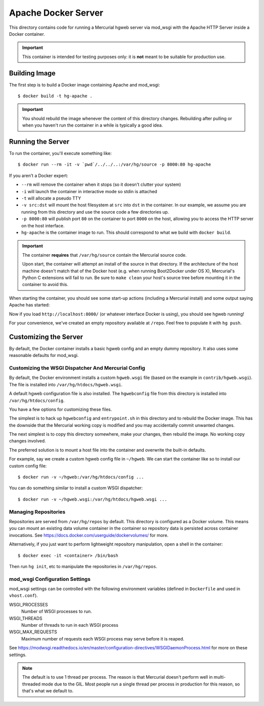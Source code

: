 ====================
Apache Docker Server
====================

This directory contains code for running a Mercurial hgweb server via
mod_wsgi with the Apache HTTP Server inside a Docker container.

.. important::

   This container is intended for testing purposes only: it is
   **not** meant to be suitable for production use.

Building Image
==============

The first step is to build a Docker image containing Apache and mod_wsgi::

  $ docker build -t hg-apache .

.. important::

   You should rebuild the image whenever the content of this directory
   changes. Rebuilding after pulling or when you haven't run the container
   in a while is typically a good idea.

Running the Server
==================

To run the container, you'll execute something like::

  $ docker run --rm -it -v `pwd`/../../..:/var/hg/source -p 8000:80 hg-apache

If you aren't a Docker expert:

* ``--rm`` will remove the container when it stops (so it doesn't clutter
  your system)
* ``-i`` will launch the container in interactive mode so stdin is attached
* ``-t`` will allocate a pseudo TTY
* ``-v src:dst`` will mount the host filesystem at ``src`` into ``dst``
  in the container. In our example, we assume you are running from this
  directory and use the source code a few directories up.
* ``-p 8000:80`` will publish port ``80`` on the container to port ``8000``
  on the host, allowing you to access the HTTP server on the host interface.
* ``hg-apache`` is the container image to run. This should correspond to what
  we build with ``docker build``.

.. important::

   The container **requires** that ``/var/hg/source`` contain the Mercurial
   source code.

   Upon start, the container will attempt an install of the source in that
   directory. If the architecture of the host machine doesn't match that of
   the Docker host (e.g. when running Boot2Docker under OS X), Mercurial's
   Python C extensions will fail to run. Be sure to ``make clean`` your
   host's source tree before mounting it in the container to avoid this.

When starting the container, you should see some start-up actions (including
a Mercurial install) and some output saying Apache has started::

Now if you load ``http://localhost:8000/`` (or whatever interface Docker
is using), you should see hgweb running!

For your convenience, we've created an empty repository available at
``/repo``. Feel free to populate it with ``hg push``.

Customizing the Server
======================

By default, the Docker container installs a basic hgweb config and an
empty dummy repository. It also uses some reasonable defaults for
mod_wsgi.

Customizing the WSGI Dispatcher And Mercurial Config
----------------------------------------------------

By default, the Docker environment installs a custom ``hgweb.wsgi``
file (based on the example in ``contrib/hgweb.wsgi``). The file
is installed into ``/var/hg/htdocs/hgweb.wsgi``.

A default hgweb configuration file is also installed. The ``hgwebconfig``
file from this directory is installed into ``/var/hg/htdocs/config``.

You have a few options for customizing these files.

The simplest is to hack up ``hgwebconfig`` and ``entrypoint.sh`` in
this directory and to rebuild the Docker image. This has the downside
that the Mercurial working copy is modified and you may accidentally
commit unwanted changes.

The next simplest is to copy this directory somewhere, make your changes,
then rebuild the image. No working copy changes involved.

The preferred solution is to mount a host file into the container and
overwrite the built-in defaults.

For example, say we create a custom hgweb config file in ``~/hgweb``. We
can start the container like so to install our custom config file::

  $ docker run -v ~/hgweb:/var/hg/htdocs/config ...

You can do something similar to install a custom WSGI dispatcher::

  $ docker run -v ~/hgweb.wsgi:/var/hg/htdocs/hgweb.wsgi ...

Managing Repositories
---------------------

Repositories are served from ``/var/hg/repos`` by default. This directory
is configured as a Docker volume. This means you can mount an existing
data volume container in the container so repository data is persisted
across container invocations. See
https://docs.docker.com/userguide/dockervolumes/ for more.

Alternatively, if you just want to perform lightweight repository
manipulation, open a shell in the container::

  $ docker exec -it <container> /bin/bash

Then run ``hg init``, etc to manipulate the repositories in ``/var/hg/repos``.

mod_wsgi Configuration Settings
-------------------------------

mod_wsgi settings can be controlled with the following environment
variables (defined in ``Dockerfile`` and used in ``vhost.conf``).

WSGI_PROCESSES
   Number of WSGI processes to run.
WSGI_THREADS
   Number of threads to run in each WSGI process
WSGI_MAX_REQUESTS
   Maximum number of requests each WSGI process may serve before it is
   reaped.

See https://modwsgi.readthedocs.io/en/master/configuration-directives/WSGIDaemonProcess.html
for more on these settings.

.. note::

   The default is to use 1 thread per process. The reason is that Mercurial
   doesn't perform well in multi-threaded mode due to the GIL. Most people
   run a single thread per process in production for this reason, so that's
   what we default to.
